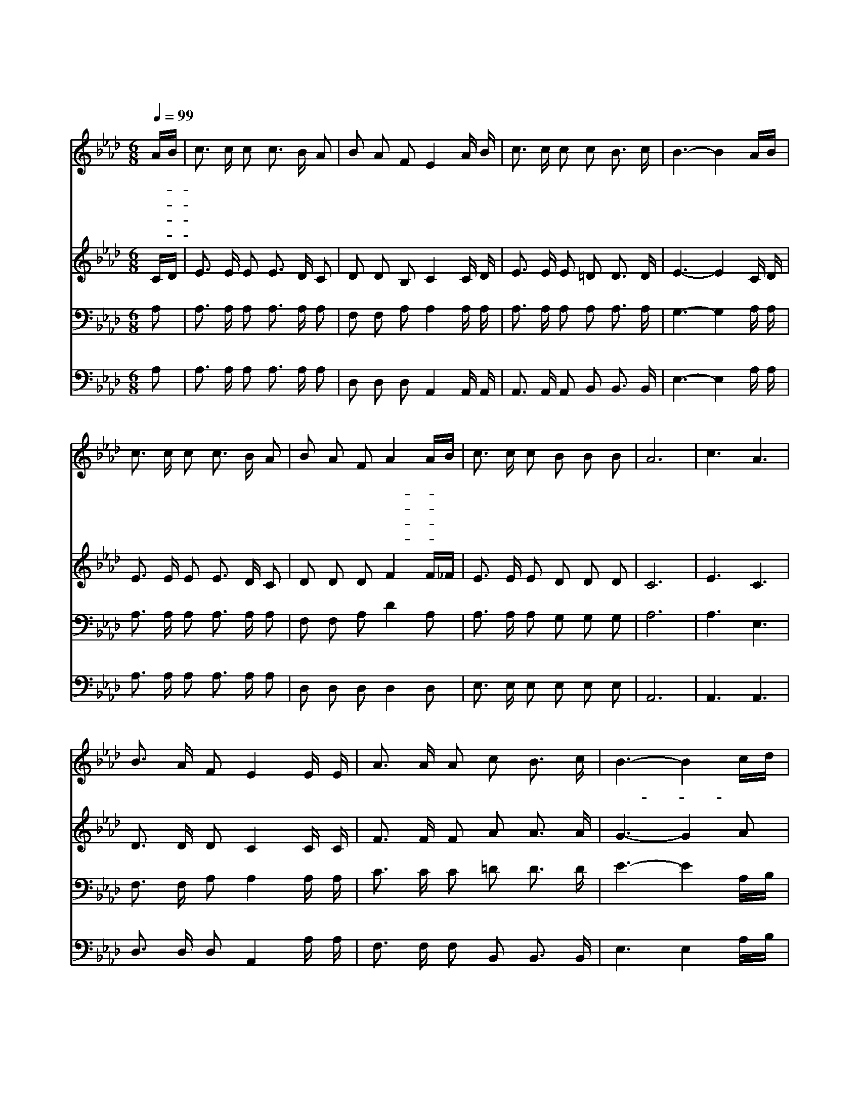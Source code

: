 X:412
T:내 영혼의 그윽히 깊은 데서
Z:wW.P.Cornell/W.G.Cooper
Z:Copyright © 1997 by Àü µµ È¯
Z:All Rights Reserved
%%score 1 2 3 4
L:1/16
Q:1/4=99
M:6/8
I:linebreak $
K:Ab
V:1 treble
V:2 treble
V:3 bass
V:4 bass
V:1
 AB | c3 c c2 c3 B A2 | B2 A2 F2 E4 A B | c3 c c2 c2 B3 c | B6- B4 AB | c3 c c2 c3 B A2 | %6
w: 내- *|영 혼 의 그 윽 히|깊 은 데 서 맑 은|가 락 이 울 려 나|네 하 늘 곡|조 가 언 제 나 흘|
w: 내- *|맘 속 에 솟 아 난|이 평 화 는 깊 이|묻 히 인 보 배 로|다 나 의 보|화 를 캐 내 어 가|
w: 내- *|영 혼 에 평 화 가|넘 쳐 남 은 주 의|축 복 을 받 음 이|라 내 가 주|야 로 주 님 과 함|
w: 이- *|땅 위 에 험 한 길|가 는 동 안 참 된|평 화 가 어 디 있|나 우 리 모|두 다 예 수 를 친|
 B2 A2 F2 A4 AB | c3 c c2 B2 B2 B2 | A12 | c6 A6 | B3 A F2 E4 E E | A3 A A2 c2 B3 c | B6- B4 cd | %13
w: 러 나 와 내- * 영|혼 을 고 이 싸 네|평|화 평|화 로 다 하 늘 위|에 서 내 려 오 네|그- * 사 랑|
w: 져 갈 자 그- * 누|구 랴 안 심 일 세||||||
w: 께 있 어 내- * 영|혼 이 편 히 쉬 네||||||
w: 구 삼 아 참- * 평|화 를 누 리 겠 네||||||
 e3 e e2 c2 B2 A2 | B2 A3 F A4 AB | c3 c c2 B B3 B2 | A6- A4 |] |] %18
w: 의 물 결 이 영 원|토 록 내- * 영 혼|을 덮 으 소 서 *|||
w: |||||
w: |||||
w: |||||
V:2
 CD | E3 E E2 E3 D C2 | D2 D2 B,2 C4 C D | E3 E E2 =D2 D3 D | E6- E4 C D | E3 E E2 E3 D C2 | %6
 D2 D2 D2 F4 F_F | E3 E E2 D2 D2 D2 | C12 | E6 C6 | D3 D D2 C4 C C | F3 F F2 A2 A3 A | G6- G4 A2 | %13
 A3 A A2 E2 D2 C2 | D2 D3 D F4 F_F | E3 E A2 G G3 E2 | E6- E4 |] |] %18
V:3
 A,2 | A,3 A, A,2 A,3 A, A,2 | F,2 F,2 A,2 A,4 A, A, | A,3 A, A,2 A,2 A,3 A, | G,6- G,4 A, A, | %5
 A,3 A, A,2 A,3 A, A,2 | F,2 F,2 A,2 D4 A,2 | A,3 A, A,2 G,2 G,2 G,2 | A,12 | A,6 E,6 | %10
 F,3 F, A,2 A,4 A, A, | C3 C C2 =D2 D3 D | E6- E4 A,B, | C3 C C2 A,2 A,2 A,2 | F,2 F,3 A, D4 A,2 | %15
 A,3 A, A,2 D D3 D2 | C6- C4 |] |] %18
V:4
 A,2 | A,3 A, A,2 A,3 A, A,2 | D,2 D,2 D,2 A,,4 A,, A,, | A,,3 A,, A,,2 B,,2 B,,3 B,, | %4
 E,6- E,4 A, A, | A,3 A, A,2 A,3 A, A,2 | D,2 D,2 D,2 D,4 D,2 | E,3 E, E,2 E,2 E,2 E,2 | A,,12 | %9
 A,,6 A,,6 | D,3 D, D,2 A,,4 A, A, | F,3 F, F,2 B,,2 B,,3 B,, | E,6 E,4 A,B, | %13
 A,3 A, A,2 A,2 A,2 A,2 | D,2 D,3 D, D,4 D,2 | E,3 E, E,2 E, E,3 E,2 | A,,6- A,,4 |] |] %18
